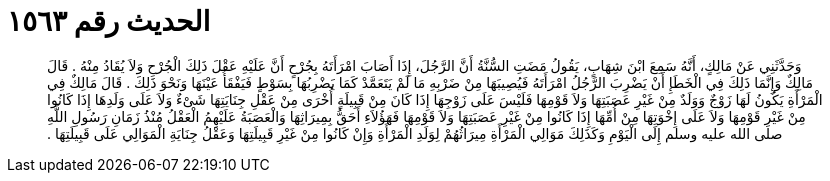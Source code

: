 
= الحديث رقم ١٥٦٣

[quote.hadith]
وَحَدَّثَنِي عَنْ مَالِكٍ، أَنَّهُ سَمِعَ ابْنَ شِهَابٍ، يَقُولُ مَضَتِ السُّنَّةُ أَنَّ الرَّجُلَ، إِذَا أَصَابَ امْرَأَتَهُ بِجُرْحٍ أَنَّ عَلَيْهِ عَقْلَ ذَلِكَ الْجُرْحِ وَلاَ يُقَادُ مِنْهُ ‏.‏ قَالَ مَالِكٌ وَإِنَّمَا ذَلِكَ فِي الْخَطَإِ أَنْ يَضْرِبَ الرَّجُلُ امْرَأَتَهُ فَيُصِيبَهَا مِنْ ضَرْبِهِ مَا لَمْ يَتَعَمَّدْ كَمَا يَضْرِبُهَا بِسَوْطٍ فَيَفْقَأُ عَيْنَهَا وَنَحْوَ ذَلِكَ ‏.‏ قَالَ مَالِكٌ فِي الْمَرْأَةِ يَكُونُ لَهَا زَوْجٌ وَوَلَدٌ مِنْ غَيْرِ عَصَبَتِهَا وَلاَ قَوْمِهَا فَلَيْسَ عَلَى زَوْجِهَا إِذَا كَانَ مِنْ قَبِيلَةٍ أُخْرَى مِنْ عَقْلِ جِنَايَتِهَا شَىْءٌ وَلاَ عَلَى وَلَدِهَا إِذَا كَانُوا مِنْ غَيْرِ قَوْمِهَا وَلاَ عَلَى إِخْوَتِهَا مِنْ أُمِّهَا إِذَا كَانُوا مِنْ غَيْرِ عَصَبَتِهَا وَلاَ قَوْمِهَا فَهَؤُلاَءِ أَحَقُّ بِمِيرَاثِهَا وَالْعَصَبَةُ عَلَيْهِمُ الْعَقْلُ مُنْذُ زَمَانِ رَسُولِ اللَّهِ صلى الله عليه وسلم إِلَى الْيَوْمِ وَكَذَلِكَ مَوَالِي الْمَرْأَةِ مِيرَاثُهُمْ لِوَلَدِ الْمَرْأَةِ وَإِنْ كَانُوا مِنْ غَيْرِ قَبِيلَتِهَا وَعَقْلُ جِنَايَةِ الْمَوَالِي عَلَى قَبِيلَتِهَا ‏.‏